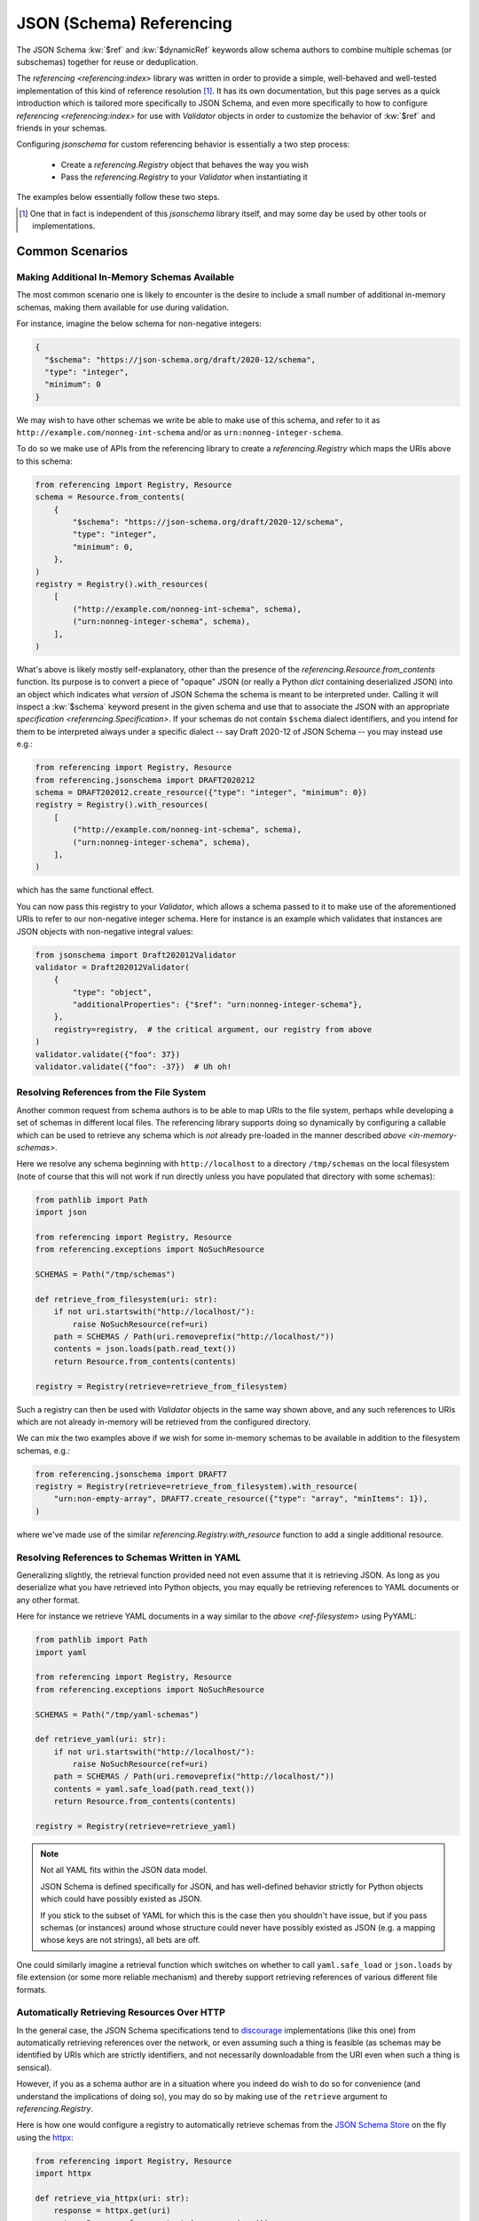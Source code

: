 =========================
JSON (Schema) Referencing
=========================

The JSON Schema :kw:`$ref` and :kw:`$dynamicRef` keywords allow schema authors to combine multiple schemas (or subschemas) together for reuse or deduplication.

The `referencing <referencing:index>` library was written in order to provide a simple, well-behaved and well-tested implementation of this kind of reference resolution [1]_.
It has its own documentation, but this page serves as a quick introduction which is tailored more specifically to JSON Schema, and even more specifically to how to configure `referencing <referencing:index>` for use with `Validator` objects in order to customize the behavior of :kw:`$ref` and friends in your schemas.

Configuring `jsonschema` for custom referencing behavior is essentially a two step process:

    * Create a `referencing.Registry` object that behaves the way you wish

    * Pass the `referencing.Registry` to your `Validator` when instantiating it

The examples below essentially follow these two steps.

.. [1] One that in fact is independent of this `jsonschema` library itself, and may some day be used by other tools or implementations.


Common Scenarios
----------------

.. _in-memory-schemas:

Making Additional In-Memory Schemas Available
~~~~~~~~~~~~~~~~~~~~~~~~~~~~~~~~~~~~~~~~~~~~~

The most common scenario one is likely to encounter is the desire to include a small number of additional in-memory schemas, making them available for use during validation.

For instance, imagine the below schema for non-negative integers:

.. code:: json

    {
      "$schema": "https://json-schema.org/draft/2020-12/schema",
      "type": "integer",
      "minimum": 0
    }

We may wish to have other schemas we write be able to make use of this schema, and refer to it as ``http://example.com/nonneg-int-schema`` and/or as ``urn:nonneg-integer-schema``.

To do so we make use of APIs from the referencing library to create a `referencing.Registry` which maps the URIs above to this schema:

.. code:: python

    from referencing import Registry, Resource
    schema = Resource.from_contents(
        {
            "$schema": "https://json-schema.org/draft/2020-12/schema",
            "type": "integer",
            "minimum": 0,
        },
    )
    registry = Registry().with_resources(
        [
            ("http://example.com/nonneg-int-schema", schema),
            ("urn:nonneg-integer-schema", schema),
        ],
    )

What's above is likely mostly self-explanatory, other than the presence of the `referencing.Resource.from_contents` function.
Its purpose is to convert a piece of "opaque" JSON (or really a Python `dict` containing deserialized JSON) into an object which indicates what *version* of JSON Schema the schema is meant to be interpreted under.
Calling it will inspect a :kw:`$schema` keyword present in the given schema and use that to associate the JSON with an appropriate `specification <referencing.Specification>`.
If your schemas do not contain ``$schema`` dialect identifiers, and you intend for them to be interpreted always under a specific dialect -- say Draft 2020-12 of JSON Schema -- you may instead use e.g.:

.. code:: python

    from referencing import Registry, Resource
    from referencing.jsonschema import DRAFT2020212
    schema = DRAFT202012.create_resource({"type": "integer", "minimum": 0})
    registry = Registry().with_resources(
        [
            ("http://example.com/nonneg-int-schema", schema),
            ("urn:nonneg-integer-schema", schema),
        ],
    )

which has the same functional effect.

You can now pass this registry to your `Validator`, which allows a schema passed to it to make use of the aforementioned URIs to refer to our non-negative integer schema.
Here for instance is an example which validates that instances are JSON objects with non-negative integral values:

.. code:: python

    from jsonschema import Draft202012Validator
    validator = Draft202012Validator(
        {
            "type": "object",
            "additionalProperties": {"$ref": "urn:nonneg-integer-schema"},
        },
        registry=registry,  # the critical argument, our registry from above
    )
    validator.validate({"foo": 37})
    validator.validate({"foo": -37})  # Uh oh!

.. _ref-filesystem:

Resolving References from the File System
~~~~~~~~~~~~~~~~~~~~~~~~~~~~~~~~~~~~~~~~~

Another common request from schema authors is to be able to map URIs to the file system, perhaps while developing a set of schemas in different local files.
The referencing library supports doing so dynamically by configuring a callable which can be used to retrieve any schema which is *not* already pre-loaded in the manner described `above <in-memory-schemas>`.

Here we resolve any schema beginning with ``http://localhost`` to a directory ``/tmp/schemas`` on the local filesystem (note of course that this will not work if run directly unless you have populated that directory with some schemas):

.. code:: python

    from pathlib import Path
    import json

    from referencing import Registry, Resource
    from referencing.exceptions import NoSuchResource

    SCHEMAS = Path("/tmp/schemas")

    def retrieve_from_filesystem(uri: str):
        if not uri.startswith("http://localhost/"):
            raise NoSuchResource(ref=uri)
        path = SCHEMAS / Path(uri.removeprefix("http://localhost/"))
        contents = json.loads(path.read_text())
        return Resource.from_contents(contents)

    registry = Registry(retrieve=retrieve_from_filesystem)

Such a registry can then be used with `Validator` objects in the same way shown above, and any such references to URIs which are not already in-memory will be retrieved from the configured directory.

We can mix the two examples above if we wish for some in-memory schemas to be available in addition to the filesystem schemas, e.g.:

.. code:: python

    from referencing.jsonschema import DRAFT7
    registry = Registry(retrieve=retrieve_from_filesystem).with_resource(
        "urn:non-empty-array", DRAFT7.create_resource({"type": "array", "minItems": 1}),
    )

where we've made use of the similar `referencing.Registry.with_resource` function to add a single additional resource.

Resolving References to Schemas Written in YAML
~~~~~~~~~~~~~~~~~~~~~~~~~~~~~~~~~~~~~~~~~~~~~~~

Generalizing slightly, the retrieval function provided need not even assume that it is retrieving JSON.
As long as you deserialize what you have retrieved into Python objects, you may equally be retrieving references to YAML documents or any other format.

Here for instance we retrieve YAML documents in a way similar to the `above <ref-filesystem>` using PyYAML:

.. code:: python

    from pathlib import Path
    import yaml

    from referencing import Registry, Resource
    from referencing.exceptions import NoSuchResource

    SCHEMAS = Path("/tmp/yaml-schemas")

    def retrieve_yaml(uri: str):
        if not uri.startswith("http://localhost/"):
            raise NoSuchResource(ref=uri)
        path = SCHEMAS / Path(uri.removeprefix("http://localhost/"))
        contents = yaml.safe_load(path.read_text())
        return Resource.from_contents(contents)

    registry = Registry(retrieve=retrieve_yaml)

.. note::

    Not all YAML fits within the JSON data model.

    JSON Schema is defined specifically for JSON, and has well-defined behavior strictly for Python objects which could have possibly existed as JSON.

    If you stick to the subset of YAML for which this is the case then you shouldn't have issue, but if you pass schemas (or instances) around whose structure could never have possibly existed as JSON (e.g. a mapping whose keys are not strings), all bets are off.

One could similarly imagine a retrieval function which switches on whether to call ``yaml.safe_load`` or ``json.loads`` by file extension (or some more reliable mechanism) and thereby support retrieving references of various different file formats.

.. _http:

Automatically Retrieving Resources Over HTTP
~~~~~~~~~~~~~~~~~~~~~~~~~~~~~~~~~~~~~~~~~~~~

In the general case, the JSON Schema specifications tend to `discourage <https://json-schema.org/draft/2020-12/json-schema-core.html#name-loading-a-referenced-schema>`_ implementations (like this one) from automatically retrieving references over the network, or even assuming such a thing is feasible (as schemas may be identified by URIs which are strictly identifiers, and not necessarily downloadable from the URI even when such a thing is sensical).

However, if you as a schema author are in a situation where you indeed do wish to do so for convenience (and understand the implications of doing so), you may do so by making use of the ``retrieve`` argument to `referencing.Registry`.

Here is how one would configure a registry to automatically retrieve schemas from the `JSON Schema Store <https://www.schemastore.org>`_ on the fly using the `httpx <https://www.python-httpx.org/>`_:

.. code:: python

    from referencing import Registry, Resource
    import httpx

    def retrieve_via_httpx(uri: str):
        response = httpx.get(uri)
        return Resource.from_contents(response.json())

    registry = Registry(retrieve=retrieve_via_httpx)

Given such a registry, we can now, for instance, validate instances against schemas from the schema store by passing the ``registry`` we configured to our `Validator` as in previous examples:

.. code:: python

    from jsonschema import Draft202012Validator
    Draft202012Validator(
        {"$ref": "https://json.schemastore.org/pyproject.json"},
        registry=registry,
    ).validate({"project": {"name": 12}})

which should in this case indicate the example data is invalid:

.. code:: python

    Traceback (most recent call last):
    File "example.py", line 14, in <module>
        ).validate({"project": {"name": 12}})
        ^^^^^^^^^^^^^^^^^^^^^^^^^^^^^^^^^^^
    File "jsonschema/validators.py", line 345, in validate
        raise error
    jsonschema.exceptions.ValidationError: 12 is not of type 'string'

    Failed validating 'type' in schema['properties']['project']['properties']['name']:
        {'pattern': '^([a-zA-Z\\d]|[a-zA-Z\\d][\\w.-]*[a-zA-Z\\d])$',
        'title': 'Project name',
        'type': 'string'}

    On instance['project']['name']:
        12

Retrieving resources from a SQLite database or some other network-accessible resource should be more or less similar, replacing the HTTP client with one for your database of course.

.. warning::

    Be sure you understand the security implications of the reference resolution you configure.
    And if you accept untrusted schemas, doubly sure!

    You wouldn't want a user causing your machine to go off and retrieve giant files off the network by passing it a ``$ref`` to some huge blob, or exploiting similar vulnerabilities in your setup.


Migrating From ``RefResolver``
------------------------------

Older versions of `jsonschema` used a different object -- `_RefResolver` -- for reference resolution, which you a schema author may already be configuring for your own use.

`_RefResolver` is now fully deprecated and replaced by the use of `referencing.Registry` as shown in examples above.

If you are not already constructing your own `_RefResolver`, this change should be transparent to you (or even recognizably improved, as the point of the migration was to improve the quality of the referencing implementation and enable some new functionality).

If you *were* configuring your own `_RefResolver`, here's how to migrate to the newer APIs:

The ``store`` argument
~~~~~~~~~~~~~~~~~~~~~~

`_RefResolver`\ 's ``store`` argument was essentially the equivalent of `referencing.Registry`\ 's in-memory schema storage.

If you currently pass a set of schemas via e.g.:

.. code:: python

    from jsonschema import Draft202012Validator, RefResolver
    resolver = RefResolver.from_schema(
        schema={"title": "my schema"},
        store={"http://example.com": {"type": "integer"}},
    )
    validator = Draft202012Validator(
        {"$ref": "http://example.com"},
        resolver=resolver,
    )
    validator.validate("foo")

you should be able to simply move to something like:

.. code:: python

    from referencing import Registry
    from referencing.jsonschema import DRAFT202012

    from jsonschema import Draft202012Validator

    registry = Registry().with_resource(
        "http://example.com",
        DRAFT202012.create_resource({"type": "integer"}),
    )
    validator = Draft202012Validator(
        {"$ref": "http://example.com"},
        registry=registry,
    )
    validator.validate("foo")

Handlers
~~~~~~~~

The ``handlers`` functionality from `_RefResolver` was a way to support additional HTTP schemes for schema retrieval.

Here you should move to a custom ``retrieve`` function which does whatever you'd like.
E.g. in pseudocode:

.. code:: python

    from urllib.parse import urlsplit

    def retrieve(uri: str):
        parsed = urlsplit(uri)
        if parsed.scheme == "file":
            ...
        elif parsed.scheme == "custom":
            ...

    registry = Registry(retrieve=retrieve)


Other Key Functional Differences
~~~~~~~~~~~~~~~~~~~~~~~~~~~~~~~~

Whilst `_RefResolver` *did* automatically retrieve remote references (against the recommendation of the spec, and in a way which therefore could lead to questionable security concerns when combined with untrusted schemas), `referencing.Registry` does *not* do so.
If you rely on this behavior, you should follow the `above example of retrieving resources over HTTP <http>`.
